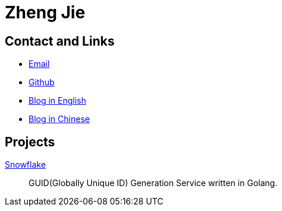 = Zheng Jie
:page-description: Zheng Jie
:page-layout: home

== Contact and Links

* mailto:prettykingking@live.com[Email]
* https://github.com/prettykingking[Github]
* link:/archive/en[Blog in English]
* link:/archive/zh[Blog in Chinese]

== Projects

https://github.com/prettykingking/snowflake[Snowflake]:: GUID(Globally Unique ID)
Generation Service written in Golang.

